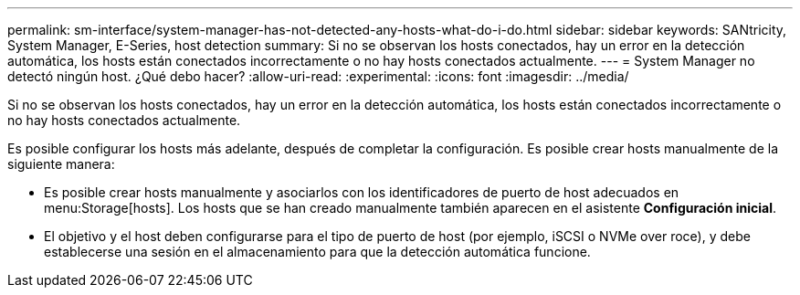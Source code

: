 ---
permalink: sm-interface/system-manager-has-not-detected-any-hosts-what-do-i-do.html 
sidebar: sidebar 
keywords: SANtricity, System Manager, E-Series, host detection 
summary: Si no se observan los hosts conectados, hay un error en la detección automática, los hosts están conectados incorrectamente o no hay hosts conectados actualmente. 
---
= System Manager no detectó ningún host. ¿Qué debo hacer?
:allow-uri-read: 
:experimental: 
:icons: font
:imagesdir: ../media/


[role="lead"]
Si no se observan los hosts conectados, hay un error en la detección automática, los hosts están conectados incorrectamente o no hay hosts conectados actualmente.

Es posible configurar los hosts más adelante, después de completar la configuración. Es posible crear hosts manualmente de la siguiente manera:

* Es posible crear hosts manualmente y asociarlos con los identificadores de puerto de host adecuados en menu:Storage[hosts]. Los hosts que se han creado manualmente también aparecen en el asistente *Configuración inicial*.
* El objetivo y el host deben configurarse para el tipo de puerto de host (por ejemplo, iSCSI o NVMe over roce), y debe establecerse una sesión en el almacenamiento para que la detección automática funcione.


